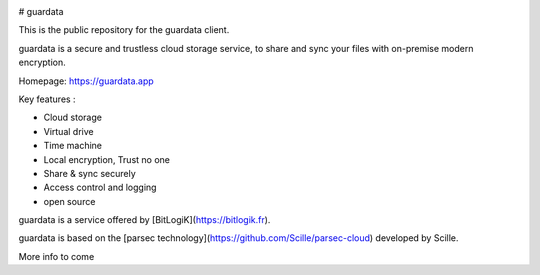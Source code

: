 
.. image:: guardata/core/gui/rc/images/logos/guardata_vert.png
    :align: center

# guardata

This is the public repository for the guardata client.

guardata is a secure and trustless cloud storage service, to share and sync your files with on-premise modern encryption.

Homepage: https://guardata.app

Key features :

- Cloud storage
- Virtual drive
- Time machine
- Local encryption, Trust no one
- Share & sync securely
- Access control and logging
- open source

guardata is a service offered by [BitLogiK](https://bitlogik.fr).

guardata is based on the [parsec technology](https://github.com/Scille/parsec-cloud) developed by Scille.

More info to come